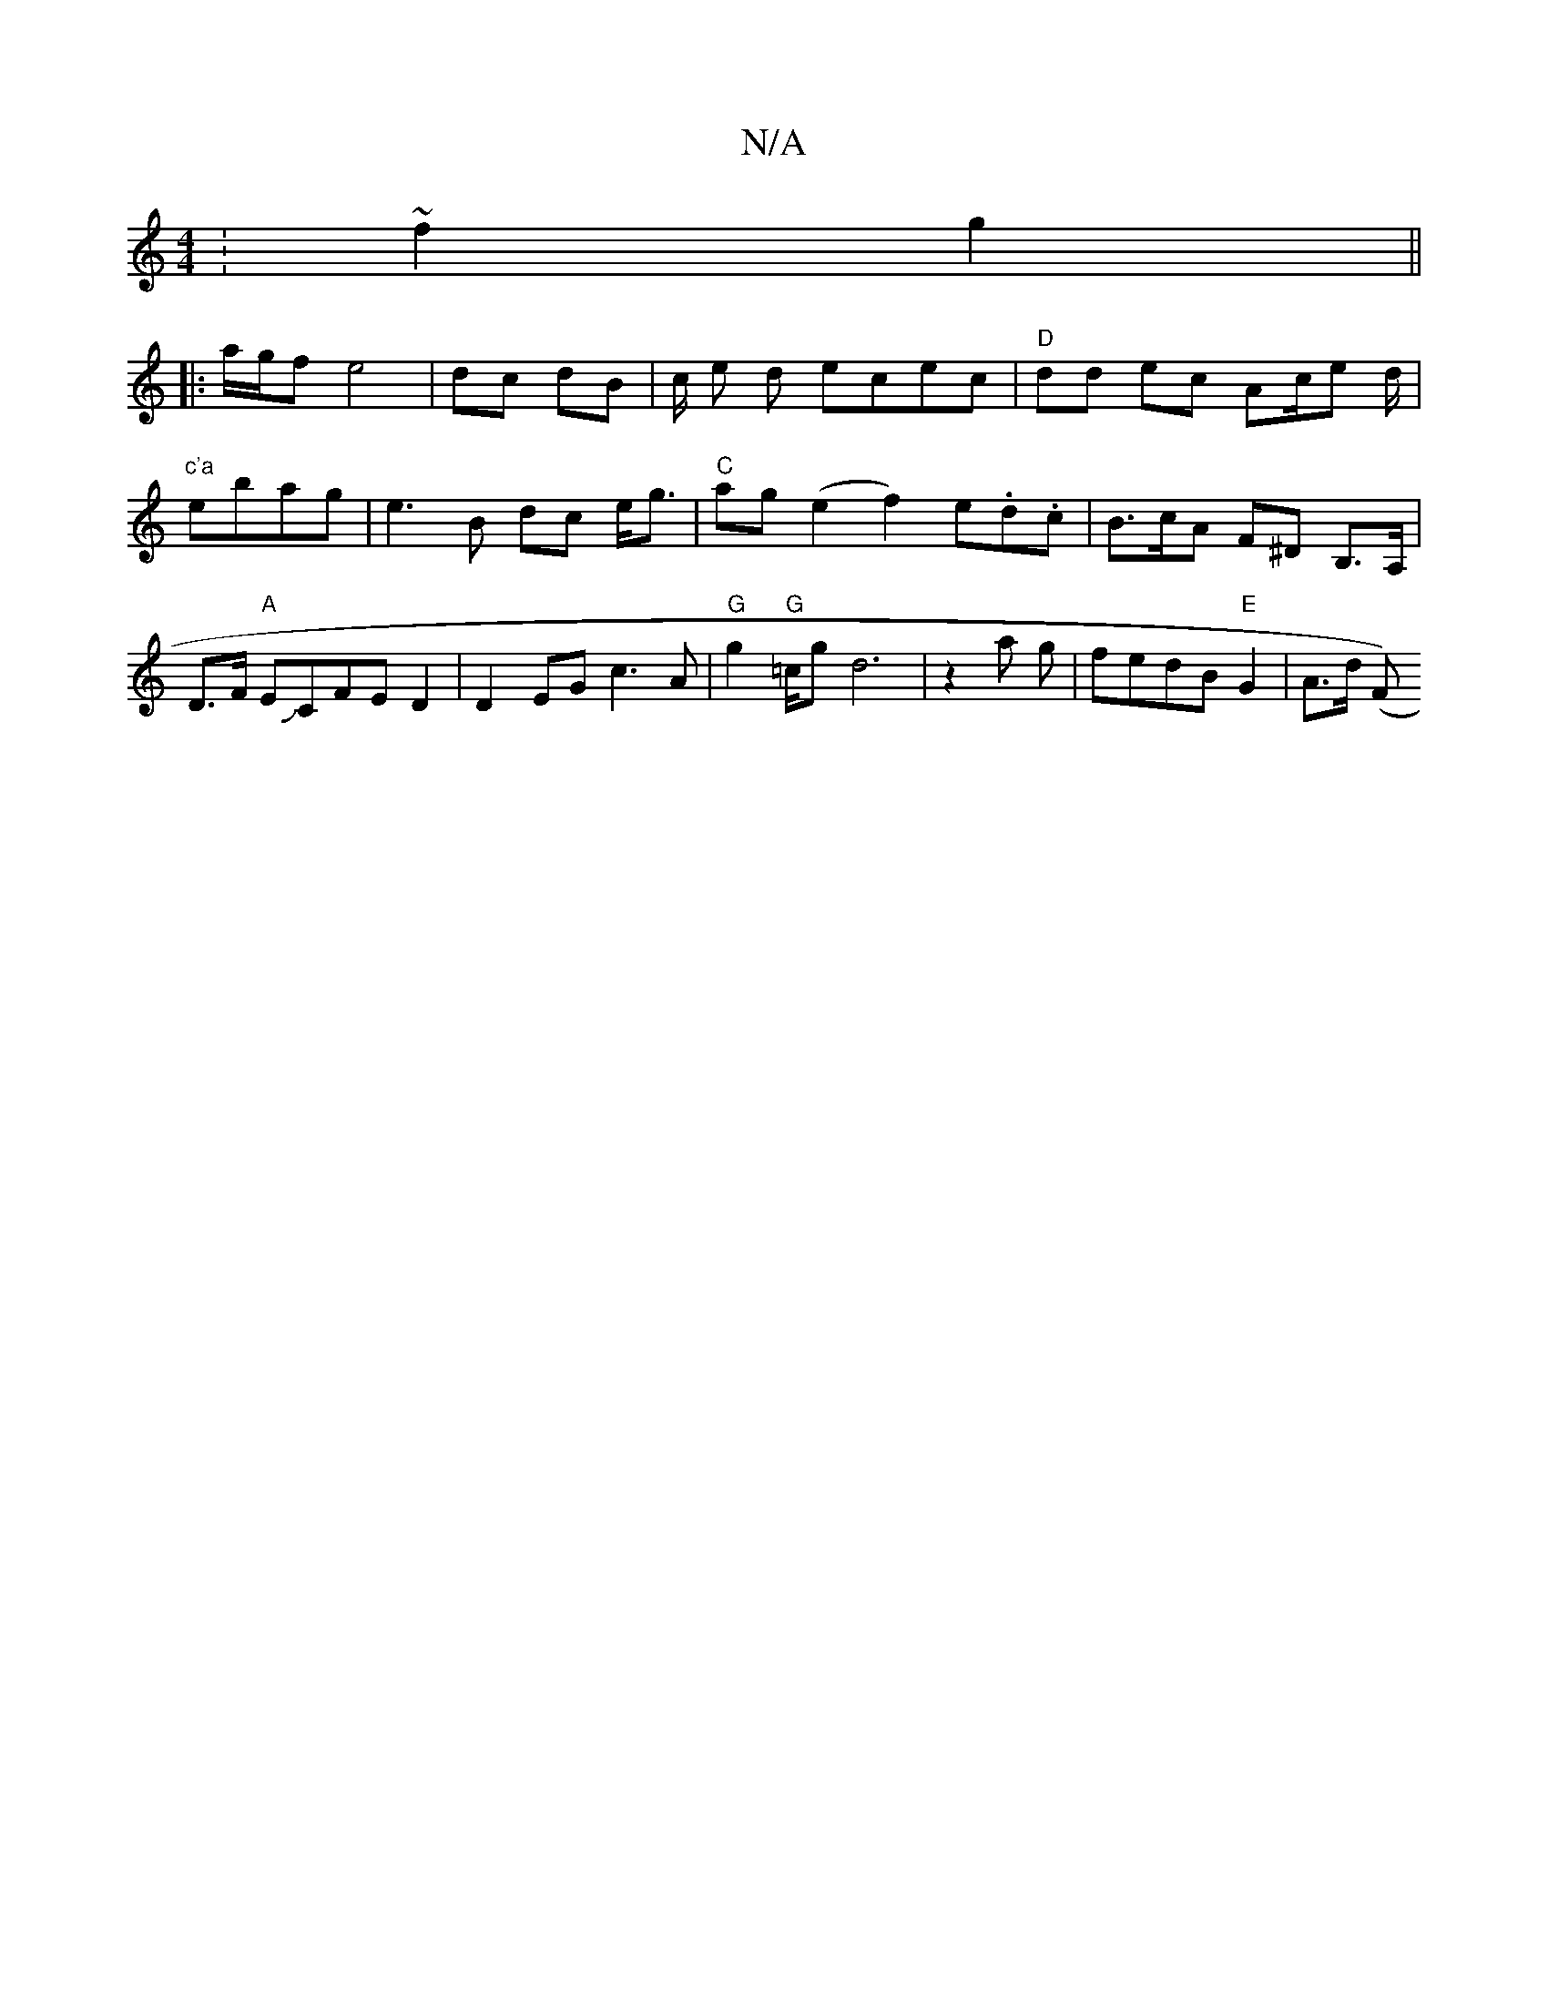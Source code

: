 X:1
T:N/A
M:4/4
R:N/A
K:Cmajor
:~f2 g2 ||
|: a/g/f e4 | dc dB | c/2 e d ecec | "D" dd ec Ac/e d/2|"c'a" ebag | e3B dc e<g|"C"ag (e2 f2) e.d.c|B>cA F^D B,>A,|D>F "A"EJCFE D2|D2EG c3A|"G"g2 "G"=c/2gd6|z2a g|fedB "E"G2 | A>d (s3F) "G"